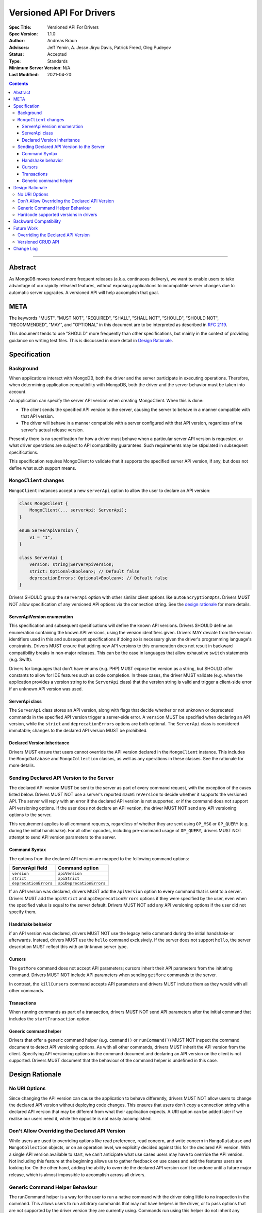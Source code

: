 =========================
Versioned API For Drivers
=========================

:Spec Title: Versioned API For Drivers
:Spec Version: 1.1.0
:Author: Andreas Braun
:Advisors: Jeff Yemin, A. Jesse Jiryu Davis, Patrick Freed, Oleg Pudeyev
:Status: Accepted
:Type: Standards
:Minimum Server Version: N/A
:Last Modified: 2021-04-20

.. contents::

--------

Abstract
========

As MongoDB moves toward more frequent releases (a.k.a. continuous delivery), we
want to enable users to take advantage of our rapidly released features, without
exposing applications to incompatible server changes due to automatic server
upgrades. A versioned API will help accomplish that goal.


META
====

The keywords "MUST", "MUST NOT", "REQUIRED", "SHALL", "SHALL NOT", "SHOULD",
"SHOULD NOT", "RECOMMENDED", "MAY", and "OPTIONAL" in this document are to be
interpreted as described in `RFC 2119 <https://www.ietf.org/rfc/rfc2119.txt>`__.

This document tends to use "SHOULD" more frequently than other specifications,
but mainly in the context of providing guidance on writing test files. This is
discussed in more detail in `Design Rationale`_.


Specification
=============

Background
----------

When applications interact with MongoDB, both the driver and the server
participate in executing operations. Therefore, when determining application
compatibility with MongoDB, both the driver and the server behavior must be
taken into account.

An application can specify the server API version when creating MongoClient.
When this is done:

- The client sends the specified API version to the server, causing the server
  to behave in a manner compatible with that API version.
- The driver will behave in a manner compatible with a server configured with
  that API version, regardless of the server's actual release version.

Presently there is no specification for how a driver must behave when a
particular server API version is requested, or what driver operations are
subject to API compatibility guarantees. Such requirements may be stipulated in
subsequent specifications.

This specification requires MongoClient to validate that it supports the
specified server API version, if any, but does not define what such support
means.


``MongoClient`` changes
-----------------------

``MongoClient`` instances accept a new ``serverApi`` option to allow the user to
declare an API version:

.. code:: typescript

   class MongoClient {
       MongoClient(... serverApi: ServerApi);
   }

   enum ServerApiVersion {
       v1 = "1",
   }

   class ServerApi {
       version: string|ServerApiVersion;
       strict: Optional<Boolean>; // Default false
       deprecationErrors: Optional<Boolean>; // Default false
   }

Drivers SHOULD group the ``serverApi`` option with other similar client options
like ``autoEncryptionOpts``. Drivers MUST NOT allow specification of any
versioned API options via the connection string. See the
`design rationale <_rationale_no_uri_options>`_ for more details.


ServerApiVersion enumeration
~~~~~~~~~~~~~~~~~~~~~~~~~~~~

This specification and subsequent specifications will define the known API
versions. Drivers SHOULD define an enumeration containing the known API
versions, using the version identifiers given. Drivers MAY deviate from the
version identifiers used in this and subsequent specifications if doing so is
necessary given the driver's programming language's constraints. Drivers MUST
ensure that adding new API versions to this enumeration does not result in
backward compatibility breaks in non-major releases. This can be the case in
languages that allow exhaustive ``switch`` statements (e.g. Swift).

Drivers for languages that don't have enums (e.g. PHP) MUST expose the version
as a string, but SHOULD offer constants to allow for IDE features such as code
completion. In these cases, the driver MUST validate (e.g. when the application
provides a version string to the ``ServerApi`` class) that the version string is
valid and trigger a client-side error if an unknown API version was used.


ServerApi class
~~~~~~~~~~~~~~~

The ``ServerApi`` class stores an API version, along with flags that decide
whether or not unknown or deprecated commands in the specified API version
trigger a server-side error. A ``version`` MUST be specified when declaring an
API version, while the ``strict`` and ``deprecationErrors`` options are both
optional. The ``ServerApi`` class is considered immutable; changes to the
declared API version MUST be prohibited.


Declared Version Inheritance
~~~~~~~~~~~~~~~~~~~~~~~~~~~~

Drivers MUST ensure that users cannot override the API version declared in the
``MongoClient`` instance. This includes the ``MongoDatabase`` and
``MongoCollection`` classes, as well as any operations in these classes. See the
rationale for more details.


Sending Declared API Version to the Server
------------------------------------------

The declared API version MUST be sent to the server as part of every command
request, with the exception of the cases listed below. Drivers MUST NOT use a
server's reported ``maxWireVersion`` to decide whether it supports the versioned
API. The server will reply with an error if the declared API version is not
supported, or if the command does not support API versioning options. If the
user does not declare an API version, the driver MUST NOT send any API
versioning options to the server.

This requirement applies to all command requests, regardless of whether they are
sent using ``OP_MSG`` or ``OP_QUERY`` (e.g. during the initial handshake). For
all other opcodes, including pre-command usage of ``OP_QUERY``, drivers MUST NOT
attempt to send API version parameters to the server.


Command Syntax
~~~~~~~~~~~~~~

The options from the declared API version are mapped to the following command
options:

===================== ========================
**ServerApi field**   **Command option**
``version``           ``apiVersion``
``strict``            ``apiStrict``
``deprecationErrors`` ``apiDeprecationErrors``
===================== ========================

If an API version was declared, drivers MUST add the ``apiVersion`` option to
every command that is sent to a server. Drivers MUST add the ``apiStrict`` and
``apiDeprecationErrors`` options if they were specified by the user, even when
the specified value is equal to the server default. Drivers MUST NOT add any
API versioning options if the user did not specify them.


Handshake behavior
~~~~~~~~~~~~~~~~~~

if an API version was declared, drivers MUST NOT use the legacy hello command
during the initial handshake or afterwards. Instead, drivers MUST use the
``hello`` command exclusively. If the server does not support ``hello``, the
server description MUST reflect this with an ``Unknown`` server type.


Cursors
~~~~~~~

The ``getMore`` command does not accept API parameters; cursors inherit their
API parameters from the initiating command. Drivers MUST NOT include API
parameters when sending ``getMore`` commands to the server.

In contrast, the ``killCursors`` command accepts API parameters and drivers MUST
include them as they would with all other commands.


Transactions
~~~~~~~~~~~~

When running commands as part of a transaction, drivers MUST NOT send API
parameters after the initial command that includes the ``startTransaction``
option.


Generic command helper
~~~~~~~~~~~~~~~~~~~~~~

Drivers that offer a generic command helper (e.g. ``command()`` or
``runCommand()``) MUST NOT inspect the command document to detect API versioning
options. As with all other commands, drivers MUST inherit the API version from
the client. Specifying API versioning options in the command document and
declaring an API version on the client is not supported. Drivers MUST document
that the behaviour of the command helper is undefined in this case.


Design Rationale
================

.. _rationale_no_uri_options:

No URI Options
--------------

Since changing the API version can cause the application to behave differently,
drivers MUST NOT allow users to change the declared API version without
deploying code changes. This ensures that users don't copy a connection string
with a declared API version that may be different from what their application
expects. A URI option can be added later if we realise our users need it, while
the opposite is not easily accomplished.


Don't Allow Overriding the Declared API Version
-----------------------------------------------

While users are used to overriding options like read preference, read concern,
and write concern in ``MongoDatabase`` and ``MongoCollection`` objects, or on an
operation level, we explicitly decided against this for the declared API
version. With a single API version available to start, we can't anticipate what
use cases users may have to override the API version. Not including this feature
at the beginning allows us to gather feedback on use cases and add the features
users are looking for. On the other hand, adding the ability to override the
declared API version can't be undone until a future major release, which is
almost impossible to accomplish across all drivers.


Generic Command Helper Behaviour
--------------------------------

The runCommand helper is a way for the user to run a native command with the
driver doing little to no inspection in the command. This allows users to run
arbitrary commands that may not have helpers in the driver, or to pass options
that are not supported by the driver version they are currently using. Commands
run using this helper do not inherit any ``readConcern`` or ``writeConcern``
options that may have been set on the ``MongoClient`` or ``MongoDatabase``
objects.

However, the declared API version is a different case. We are introducing this
feature to give users a certain peace of mind when upgrading driver or server
versions, by ensuring that their code will continue to show the same behaviour
they've gotten used to. This includes all commands run using the generic command
helper. Thus, the helper will inherit the API version declared on the client.


Hardcode supported versions in drivers
--------------------------------------

Since a new API version might require driver changes (e.g. to account for
removed commands), we don't yet know what changes drivers must make for a future
version. Until we do, we must prevent users from choosing any unknown API
version.


Backward Compatibility
======================

Driver changes are fully backward compatible. Not declaring an API version when
creating a client may cause an error if the server was started with the
``requireApiVersion`` option enabled, but this is outside of driver control.


Future Work
===========

Overriding the Declared API Version
-----------------------------------

In the future, we may want to allow users to override the declared API version
on a ``MongoDatabase``, ``MongoCollection``, or individual operation level.
However, this is not necessary until there is a different API version and we
have data on why and how users would want to override the declared API version.


Versioned CRUD API
------------------

Drivers may also want to provide versioned ``MongoClient``, ``MongoDatabase``,
and ``MongoCollection`` classes to only include features that are part of the
versioned API. This is not covered in this specification.


Change Log
==========

* 2021-04-20: Require using ``hello`` when using the versioned API
* 2021-04-10: Replaced usages of ``acceptAPIVersion2`` with ``acceptApiVersion2``.
